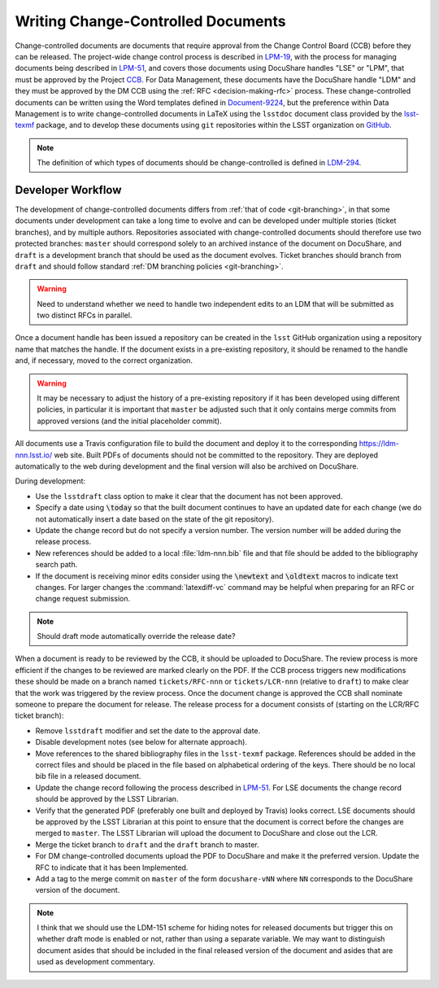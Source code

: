###################################
Writing Change-Controlled Documents
###################################

Change-controlled documents are documents that require approval from the Change Control Board (CCB) before they can be released.
The project-wide change control process is described in `LPM-19`_, with the process for managing documents being described in `LPM-51`_, and covers those documents using DocuShare handles "LSE" or "LPM", that must be approved by the Project `CCB`_.
For Data Management, these documents have the DocuShare handle "LDM" and they must be approved by the DM CCB using the :ref:`RFC <decision-making-rfc>` process.
These change-controlled documents can be written using the Word templates defined in `Document-9224`_, but the preference within Data Management is to write change-controlled documents in LaTeX using the ``lsstdoc`` document class provided by the `lsst-texmf`_ package, and to develop these documents using ``git`` repositories within the LSST organization on `GitHub`_.

.. _CCB: https://project.lsst.org/groups/ccb/
.. _Document-9224: https://ls.st/Document-9224
.. _lsst-texmf: https://lsst-texmf.lsst.io
.. _LPM-19: https://ls.st/LPM-19
.. _LPM-51: https://ls.st/LPM-51
.. _GitHub: https://github.com/lsst
.. _LDM-294: https://ls.st/LDM-294

.. note::
  The definition of which types of documents should be change-controlled is defined in `LDM-294`_.


Developer Workflow
==================

The development of change-controlled documents differs from :ref:`that of code <git-branching>`, in that some documents under development can take a long time to evolve and can be developed under multiple stories (ticket branches), and by multiple authors.
Repositories associated with change-controlled documents should therefore use two protected branches: ``master`` should correspond solely to an archived instance of the document on DocuShare, and ``draft`` is a development branch that should be used as the document evolves.
Ticket branches should branch from ``draft`` and should follow standard :ref:`DM branching policies <git-branching>`.

.. warning::
  Need to understand whether we need to handle two independent edits to an LDM that will be submitted as two distinct RFCs in parallel.

Once a document handle has been issued a repository can be created in the ``lsst`` GitHub organization using a repository name that matches the handle.
If the document exists in a pre-existing repository, it should be renamed to the handle and, if necessary, moved to the correct organization.

.. warning::
  It may be necessary to adjust the history of a pre-existing repository if it has been developed using different policies, in particular it is important that ``master`` be adjusted such that it only contains merge commits from approved versions (and the initial placeholder commit).

All documents use a Travis configuration file to build the document and deploy it to the corresponding https://ldm-nnn.lsst.io/ web site.
Built PDFs of documents should not be committed to the repository.
They are deployed automatically to the web during development and the final version will also be archived on DocuShare.

During development:

* Use the ``lsstdraft`` class option to make it clear that the document has not been approved.
* Specify a date using :code:`\today` so that the built document continues to have an updated date for each change (we do not automatically insert a date based on the state of the git repository).
* Update the change record but do not specify a version number.
  The version number will be added during the release process.
* New references should be added to a local :file:`ldm-nnn.bib` file and that file should be added to the bibliography search path.
* If the document is receiving minor edits consider using the :code:`\newtext` and :code:`\oldtext` macros to indicate text changes.
  For larger changes the :command:`latexdiff-vc` command may be helpful when preparing for an RFC or change request submission.

.. note::
  Should draft mode automatically override the release date?

When a document is ready to be reviewed by the CCB, it should be uploaded to DocuShare.
The review process is more efficient if the changes to be reviewed are marked clearly on the PDF.
If the CCB process triggers new modifications these should be made on a branch named ``tickets/RFC-nnn`` or ``tickets/LCR-nnn`` (relative to ``draft``) to make clear that the work was triggered by the review process.
Once the document change is approved the CCB shall nominate someone to prepare the document for release.
The release process for a document consists of (starting on the LCR/RFC ticket branch):

* Remove ``lsstdraft`` modifier and set the date to the approval date.
* Disable development notes (see below for alternate approach).
* Move references to the shared bibliography files in the ``lsst-texmf`` package.
  References should be added in the correct files and should be placed in the file based on alphabetical ordering of the keys.
  There should be no local bib file in a released document.
* Update the change record following the process described in `LPM-51`_.
  For LSE documents the change record should be approved by the LSST Librarian.
* Verify that the generated PDF (preferably one built and deployed by Travis) looks correct.
  LSE documents should be approved by the LSST Librarian at this point to ensure that the document is correct before the changes are merged to ``master``.
  The LSST Librarian will upload the document to DocuShare and close out the LCR.
* Merge the ticket branch to ``draft`` and the ``draft`` branch to master.
* For DM change-controlled documents upload the PDF to DocuShare and make it the preferred version.
  Update the RFC to indicate that it has been Implemented.
* Add a tag to the merge commit on ``master`` of the form ``docushare-vNN`` where ``NN`` corresponds to the DocuShare version of the document.

.. note::
  I think that we should use the LDM-151 scheme for hiding notes for released documents but trigger this on whether draft mode is enabled or not, rather than using a separate variable.
  We may want to distinguish document asides that should be included in the final released version of the document and asides that are used as development commentary.
